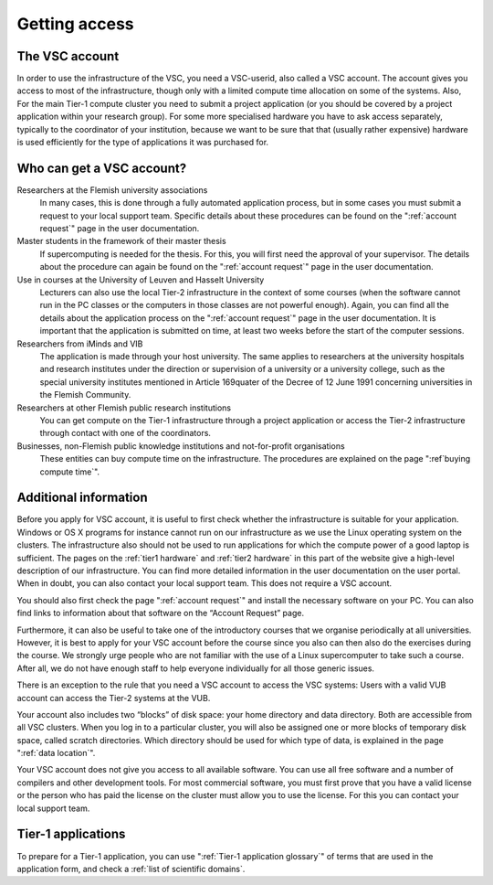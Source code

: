 Getting access
==============

The VSC account
---------------

In order to use the infrastructure of the VSC, you need a VSC-userid,
also called a VSC account. The account gives you access to most of the
infrastructure, though only with a limited compute time allocation on
some of the systems. Also, For the main Tier-1 compute cluster you need
to submit a project application (or you should be covered by a project
application within your research group). For some more specialised
hardware you have to ask access separately, typically to the coordinator
of your institution, because we want to be sure that that (usually
rather expensive) hardware is used efficiently for the type of
applications it was purchased for.

Who can get a VSC account?
--------------------------

Researchers at the Flemish university associations
   In many cases, this is done through a fully automated application process,
   but in some cases you must submit a request to your local support
   team. Specific details about these procedures can be found on the
   ":ref:`account request`" page in the user documentation.
Master students in the framework of their master thesis
   If supercomputing is needed for the thesis. For this, you will first
   need the approval of your supervisor. The details about the procedure
   can again be found on the ":ref:`account request`" page in the user
   documentation.
Use in courses at the University of Leuven and Hasselt University
   Lecturers can also use the local Tier-2 infrastructure in the
   context of some courses (when the software cannot run in the PC
   classes or the computers in those classes are not powerful enough).
   Again, you can find all the details about the application process on
   the ":ref:`account request`" page in the user
   documentation. It is important that the application is submitted on
   time, at least two weeks before the start of the computer sessions.
Researchers from iMinds and VIB
   The application is made through
   your host university. The same applies to researchers at the
   university hospitals and research institutes under the direction or
   supervision of a university or a university college, such as the
   special university institutes mentioned in Article 169quater of the
   Decree of 12 June 1991 concerning universities in the Flemish
   Community.
Researchers at other Flemish public research institutions
   You can get compute on the Tier-1 infrastructure through a project
   application or access the Tier-2 infrastructure through contact with
   one of the coordinators.
Businesses, non-Flemish public knowledge institutions and not-for-profit organisations
   These entities can buy compute time on the
   infrastructure. The procedures are explained on the page
   ":ref`buying compute time`".

Additional information
----------------------

Before you apply for VSC account, it is useful to first check whether
the infrastructure is suitable for your application. Windows or OS X
programs for instance cannot run on our infrastructure as we use the
Linux operating system on the clusters. The infrastructure also should
not be used to run applications for which the compute power of a good
laptop is sufficient. The pages on the :ref:`tier1 hardware` and
:ref:`tier2 hardware`
in this part of the website give a high-level description of our
infrastructure. You can find more detailed information in the user
documentation on the user portal. When in doubt, you can also contact
your local support team. This does not require a VSC account.

You should also first check the page ":ref:`account request`"
and install the necessary software on your PC. You can also find links
to information about that software on the “Account Request” page.

Furthermore, it can also be useful to take one of the introductory
courses that we organise periodically at all universities. However, it
is best to apply for your VSC account before the course since you also
can then also do the exercises during the course. We strongly urge
people who are not familiar with the use of a Linux supercomputer to
take such a course. After all, we do not have enough staff to help
everyone individually for all those generic issues.

There is an exception to the rule that you need a VSC account to access
the VSC systems: Users with a valid VUB account can access the Tier-2
systems at the VUB.

Your account also includes two “blocks” of disk space: your home
directory and data directory. Both are accessible from all VSC clusters.
When you log in to a particular cluster, you will also be assigned one
or more blocks of temporary disk space, called scratch directories.
Which directory should be used for which type of data, is explained in
the page ":ref:`data location`".

Your VSC account does not give you access to all available software. You
can use all free software and a number of compilers and other
development tools. For most commercial software, you must first prove
that you have a valid license or the person who has paid the license on
the cluster must allow you to use the license. For this you can contact
your local support team.


Tier-1 applications
-------------------

To prepare for a Tier-1 application, you can use ":ref:`Tier-1 application glossary`" of terms
that are used in the application form, and check a :ref:`list of
scientific domains`.
